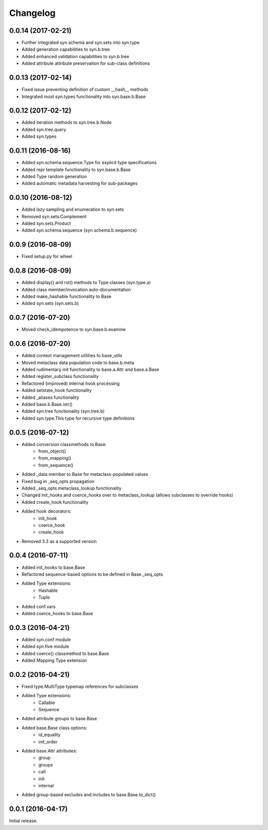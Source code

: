 Changelog
---------

0.0.14 (2017-02-21)
~~~~~~~~~~~~~~~~~~~
- Further integrated syn.schema and syn.sets into syn.type
- Added generation capabilities to syn.b.tree
- Added enhanced validation capabilities to syn.b.tree
- Added attribute attribute preservation for sub-class definitions

0.0.13 (2017-02-14)
~~~~~~~~~~~~~~~~~~~
- Fixed issue preventing definition of custom __hash__ methods
- Integrated most syn.types functionality into syn.base.b.Base

0.0.12 (2017-02-12)
~~~~~~~~~~~~~~~~~~~
- Added iteration methods to syn.tree.b.Node
- Added syn.tree.query
- Added syn.types

0.0.11 (2016-08-16)
~~~~~~~~~~~~~~~~~~~
- Added syn.schema.sequence.Type for explicit type specifications
- Added repr template functionality to syn.base.b.Base
- Added Type random generation
- Added automatic metadata harvesting for sub-packages

0.0.10 (2016-08-12)
~~~~~~~~~~~~~~~~~~~
- Added lazy sampling and enumeration to syn.sets
- Removed syn.sets.Complement
- Added syn.sets.Product
- Added syn.schema.sequence (syn.schema.b.sequence)

0.0.9 (2016-08-09)
~~~~~~~~~~~~~~~~~~
- Fixed setup.py for wheel

0.0.8 (2016-08-09)
~~~~~~~~~~~~~~~~~~
- Added display() and rst() methods to Type classes (syn.type.a)
- Added class member/invocation auto-documentation
- Added make_hashable functionality to Base
- Added syn.sets (syn.sets.b)

0.0.7 (2016-07-20)
~~~~~~~~~~~~~~~~~~
- Moved check_idempotence to syn.base.b.examine

0.0.6 (2016-07-20)
~~~~~~~~~~~~~~~~~~

- Added context management utilities to base_utils
- Moved metaclass data population code to base.b.meta
- Added rudimentary init functionality to base.a.Attr and base.a.Base
- Added register_subclass functionality
- Refactored (improved) internal hook processing
- Added setstate_hook functionality
- Added _aliases functionality
- Added base.b.Base.istr()
- Added syn.tree functionality (syn.tree.b)
- Added syn.type.This type for recursive type definitions

0.0.5 (2016-07-12)
~~~~~~~~~~~~~~~~~~

- Added conversion classmethods to Base:
    - from_object()
    - from_mapping()
    - from_sequence()
- Added _data member to Base for metaclass-populated values
- Fixed bug in _seq_opts propagation
- Added _seq_opts.metaclass_lookup functionality
- Changed init_hooks and coerce_hooks over to metaclass_lookup (allows subclasses to override hooks)
- Added create_hook functionality
- Added hook decorators:
    - init_hook
    - coerce_hook
    - create_hook
- Removed 3.3 as a supported version

0.0.4 (2016-07-11)
~~~~~~~~~~~~~~~~~~

- Added init_hooks to base.Base
- Refactored sequence-based options to be defined in Base._seq_opts
- Added Type extensions:
    - Hashable
    - Tuple
- Added conf.vars
- Added coerce_hooks to base.Base

0.0.3 (2016-04-21)
~~~~~~~~~~~~~~~~~~

- Added syn.conf module
- Added syn.five module
- Added coerce() classmethod to base.Base
- Added Mapping Type extension

0.0.2 (2016-04-21)
~~~~~~~~~~~~~~~~~~

- Fixed type.MultiType typemap references for subclasses
- Added Type extensions:
    - Callable
    - Sequence
- Added attribute groups to base.Base
- Added base.Base class options:
    - id_equality
    - init_order
- Added base.Attr attributes:
    - group
    - groups
    - call
    - init
    - internal
- Added group-based excludes and includes to base.Base.to_dict()

0.0.1 (2016-04-17)
~~~~~~~~~~~~~~~~~~

Initial release.
